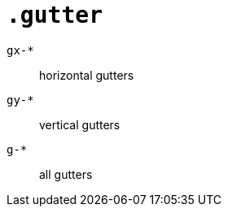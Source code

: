 = `.gutter`
:url-docs: https://getbootstrap.com/docs/5.0/layout/gutters/

`gx-*`::
horizontal gutters

`gy-*`::
vertical gutters

`g-*`::
all gutters

